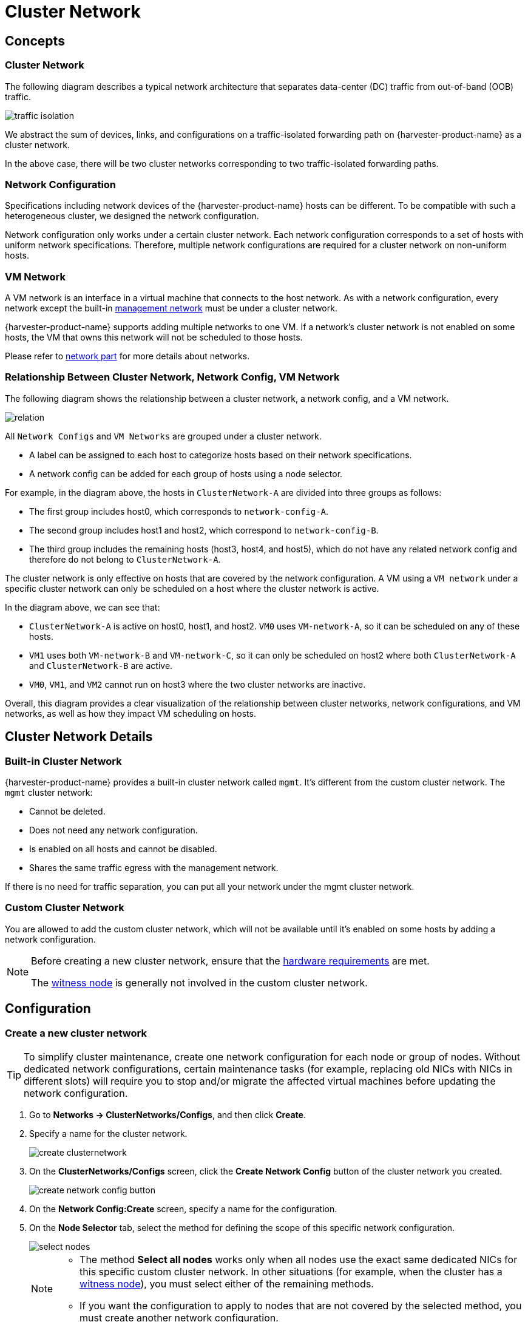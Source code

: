 = Cluster Network

== Concepts

=== Cluster Network

The following diagram describes a typical network architecture that separates data-center (DC) traffic from out-of-band (OOB) traffic.

image::networking/traffic-isolation.png[]

We abstract the sum of devices, links, and configurations on a traffic-isolated forwarding path on {harvester-product-name} as a cluster network.

In the above case, there will be two cluster networks corresponding to two traffic-isolated forwarding paths.

=== Network Configuration

Specifications including network devices of the {harvester-product-name} hosts can be different. To be compatible with such a heterogeneous cluster, we designed the network configuration.

Network configuration only works under a certain cluster network. Each network configuration corresponds to a set of hosts with uniform network specifications. Therefore, multiple network configurations are required for a cluster network on non-uniform hosts.

=== VM Network

A VM network is an interface in a virtual machine that connects to the host network. As with a network configuration, every network except the built-in xref:./vm-network.adoc#_management_network[management network] must be under a cluster network.

{harvester-product-name} supports adding multiple networks to one VM. If a network's cluster network is not enabled on some hosts, the VM that owns this network will not be scheduled to those hosts.

Please refer to xref:./vm-network.adoc[network part] for more details about networks.

=== Relationship Between Cluster Network, Network Config, VM Network

The following diagram shows the relationship between a cluster network, a network config, and a VM network.

image::networking/relation.png[]

All `Network Configs` and `VM Networks` are grouped under a cluster network.

* A label can be assigned to each host to categorize hosts based on their network specifications.
* A network config can be added for each group of hosts using a node selector.

For example, in the diagram above, the hosts in `ClusterNetwork-A` are divided into three groups as follows:

* The first group includes host0, which corresponds to `network-config-A`.
* The second group includes host1 and host2, which correspond to `network-config-B`.
* The third group includes the remaining hosts (host3, host4, and host5), which do not have any related network config and therefore do not belong to `ClusterNetwork-A`.

The cluster network is only effective on hosts that are covered by the network configuration. A VM using a `VM network` under a specific cluster network can only be scheduled on a host where the cluster network is active.

In the diagram above, we can see that:

* `ClusterNetwork-A` is active on host0, host1, and host2. `VM0` uses `VM-network-A`, so it can be scheduled on any of these hosts.
* `VM1` uses both `VM-network-B` and `VM-network-C`, so it can only be scheduled on host2 where both `ClusterNetwork-A` and `ClusterNetwork-B` are active.
* `VM0`, `VM1`, and `VM2` cannot run on host3 where the two cluster networks are inactive.

Overall, this diagram provides a clear visualization of the relationship between cluster networks, network configurations, and VM networks, as well as how they impact VM scheduling on hosts.

== Cluster Network Details

=== Built-in Cluster Network

{harvester-product-name} provides a built-in cluster network called `mgmt`. It's different from the custom cluster network. The `mgmt` cluster network:

* Cannot be deleted.
* Does not need any network configuration.
* Is enabled on all hosts and cannot be disabled.
* Shares the same traffic egress with the management network.

If there is no need for traffic separation, you can put all your network under the mgmt cluster network.

=== Custom Cluster Network

You are allowed to add the custom cluster network, which will not be available until it's enabled on some hosts by adding a network configuration.

[NOTE]
====
Before creating a new cluster network, ensure that the xref:../installation-setup/requirements.adoc#_hardware_requirements[hardware requirements] are met.

The xref:../hosts/witness-node.adoc[witness node] is generally not involved in the custom cluster network.
====

== Configuration

=== Create a new cluster network

[TIP]
====
To simplify cluster maintenance, create one network configuration for each node or group of nodes. Without dedicated network configurations, certain maintenance tasks (for example, replacing old NICs with NICs in different slots) will require you to stop and/or migrate the affected virtual machines before updating the network configuration.
====

. Go to *Networks -> ClusterNetworks/Configs*, and then click *Create*.

. Specify a name for the cluster network.
+
image::networking/create-clusternetwork.png[]

. On the *ClusterNetworks/Configs* screen, click the *Create Network Config* button of the cluster network you created.
+
image::networking/create-network-config-button.png[]

. On the *Network Config:Create* screen, specify a name for the configuration.

. On the *Node Selector* tab, select the method for defining the scope of this specific network configuration.
+
image::networking/select-nodes.png[]
+
[NOTE]
====
* The method *Select all nodes* works only when all nodes use the exact same dedicated NICs for this specific custom cluster network. In other situations (for example, when the cluster has a xref:../hosts/witness-node.adoc[witness node]), you must select either of the remaining methods.
* If you want the configuration to apply to nodes that are not covered by the selected method, you must create another network configuration.
====

. On the *Uplink* tab, configure the following settings:
+
** *NICs*: The list contains NICs that are common to all selected nodes. NICs that cannot be selected are unavailable on one or more nodes and must be configured. Once troubleshooting is completed, refresh the screen and verify that the NICs can be selected.
** *Bond Options*: The default value is *active-backup*.
** *Attributes*
+
image::networking/config-uplink.png[]

=== Change a network configuration

Changes to existing network configurations may affect {harvester-product-name} virtual machines and workloads, and external devices such as switches and routers. For more information, see xref:./deep-dive.adoc#_network_topology[Network Topology].

The following sections outline the steps you must perform to change the MTU of a network configuration. The sample cluster network used in these sections has `cn-data` that was built with an MTU value of `1500` and is intended to be changed to `9000`.

image::networking/set-a-new-mtu-value.png[]

==== Change the MTU of a network configuration with no attached storage network

In this scenario, the xref:./storage-network.adoc#_storage_network_setting[storage network] is neither enabled nor attached to the target cluster network.

[CAUTION]
====
* The MTU affects {harvester-product-name} nodes and networking devices such as switches and routers. Careful planning and testing are required to ensure that changing the MTU does not adversely affect the system. For more information, see xref:./deep-dive.adoc#_network_topology[Network Topology].
* You must use the same MTU across all network configurations of a custom cluster network. You must also manually update the MTU on existing virtual machine networks.
* Cluster operations are interrupted during the configuration change.
* The information in this section does not apply to the built-in `mgmt` cluster network.
====

If you must change the MTU, perform the following steps:

. Stop all virtual machines that are attached to the target cluster network.
+
You can check this using the xref:./vm-network.adoc#_create_a_vm_network[virtual machine network] and any xref:../virtual-machines/create-vm.adoc#_secondary_network[secondary networks] you may have used. Do not change the MTU while any of the connected virtual machines are still running.

. Check the network configurations of the target cluster network.
+
If multiple network configurations exist, record the node selector for each and remove configurations until only one remains.

. Verify that the MTU was changed using the Linux `ip link` command.
+
If the network configuration selects multiple {harvester-product-name} nodes, run the command on each node.
+
The output must show the new MTU of the related `*-br` device and the state `UP`. In the following example, the device is `cn-data-br` and the new MTU is `9000`.
+
[,console]
----
Harvester node $ ip link show dev cn-data-br
                                              |new MTU|              |state UP|
3: cn-data-br: <BROADCAST,MULTICAST,UP,LOWER_UP> mtu 9000 qdisc noqueue state UP mode DEFAULT group default qlen 1000
    link/ether 52:54:00:6e:5c:2a brd ff:ff:ff:ff:ff:ff
----
+
[NOTE]
====
When the state is `UNKNOWN`, it is likely that the MTU values on {harvester-product-name} and the MTU values on the external switch or router do not match.
====

. Test the new MTU on {harvester-product-name} nodes using commands such as `ping`.
+
You must send the messages to a {harvester-product-name} node with the new MTU or a node with an external IP.
+
In the following example, the CIDR `192.168.100.0/24` and gateway `192.168.100.1` are prepared for the `cn-data` network.
+
.. Set the IP `192.168.100.100` on the bridge device.
+
[,console]
----
$ ip addr add dev cn-data-br 192.168.100.100/24
----
+
.. Add a route for the destination IP (for example, `8.8.8.8`) via the gateway.
+
[,console]
----
$ ip route add 8.8.8.8 via 192.168.100.1 dev cn-data-br
----
+
.. Ping the destination IP from the new IP `192.168.100.100`.
+
[,console]
----
$ ping 8.8.8.8 -I 192.168.100.100
PING 8.8.8.8 (8.8.8.8) from 192.168.100.100 : 56(84) bytes of data.
64 bytes from 8.8.8.8: icmp_seq=1 ttl=59 time=8.52 ms
64 bytes from 8.8.8.8: icmp_seq=2 ttl=59 time=8.90 ms
...
----
+
.. Ping the destination IP with a different packet size to validate the new MTU.
+
[,console]
----
$ ping 8.8.8.8 -s 8800 -I 192.168.100.100
PING 8.8.8.8 (8.8.8.8) from 192.168.100.100 : 8800(8828) bytes of data
The param `-s` specify the ping packet size, which can test if the new MTU really works
----
+
.. Remove the route that you used for testing.
+
[,console]
----
$ ip route delete 8.8.8.8 via 192.168.100.1 dev cn-data-br
----
+
.. Remove the IP that you used for testing.
+
[,console]
----
$ ip addr delete 192.168.100.100/24 dev cn-data-br
----

. Add back the network configurations that you removed.
+
[IMPORTANT]
====
You must change the MTU in each one, and verify that the new MTU was applied.
====

. Edit the YAML of all virtual machine networks that are attached to the target cluster network.
+
On the *Virtual Machine Networks* screen, perform the following steps for each attached network:
+
.. Select *⋮ -> Edit YAML*.
+
image::networking/edit-vm-networks.png[]
+
.. Change the MTU.
+
image::networking/edit-vm-network-mtu.png[]
+
.. Click *Save*.
+
You can also use `kubectl` to change the MTU. In the following example, the network name is `vm100`. To edit the YAML of this network, run the command `kubectl edit NetworkAttachmentDefinition.k8s.cni.cncf.io vm100`.
+
[,console]
----
    apiVersion: k8s.cni.cncf.io/v1
    kind: NetworkAttachmentDefinition
    metadata:
      annotations:
        network.harvesterhci.io/route: '{"mode":"auto","serverIPAddr":"","cidr":"","gateway":""}'
      creationTimestamp: '2025-04-25T10:21:01Z'
      finalizers:
        - wrangler.cattle.io/harvester-network-nad-controller
        - wrangler.cattle.io/harvester-network-manager-nad-controller
      generation: 1
      labels:
        network.harvesterhci.io/clusternetwork: cn-data
        network.harvesterhci.io/ready: 'true'
        network.harvesterhci.io/type: L2VlanNetwork
        network.harvesterhci.io/vlan-id: '100'
      name: vm100
      namespace: default
      resourceVersion: '1525839'
      uid: 8dacf415-ce90-414a-a11b-48f041d46b42
    spec:
      config: >-
        {"cniVersion":"0.3.1","name":"vm100","type":"bridge","bridge":"cn-data-br","promiscMode":true,"vlan":100,"ipam":{},"mtu":1500}
----

. Start all virtual machines that are attached to the target cluster network.
+
The virtual machines should have inherited the new MTU. You can verify this in the guest operating system using the Linux `ip link` command and `ping 8.8.8.8 -s 8800` command.

. Verify that the virtual machine workloads are running normally.

[IMPORTANT]
====
{harvester-product-name} cannot be held responsible for any damage or loss of data that may occur when the MTU value is changed.
====

==== Change the MTU of a network configuration with an attached storage network

In this scenario, the xref:./storage-network.adoc#_storage_network_setting[storage network] is enabled and attached to the target cluster network.

The storage network is used by `driver.longhorn.io`, which is {harvester-product-name}'s default CSI driver. Longhorn is responsible for provisioning xref:../virtual-machines/create-vm.adoc#_volumes[root volumes], so changing the MTU affects all virtual machines.

[CAUTION]
====
* The MTU affects {harvester-product-name} nodes and networking devices such as switches and routers. Careful planning and testing are required to ensure that changing the MTU does not adversely affect the system. For more information, see xref:./deep-dive.adoc#_network_topology[Network Topology].
* You must use the same MTU across all network configurations of a custom cluster network. You must also manually update the MTU on existing virtual machine networks.
* All cluster operations are interrupted during the configuration change.
* The information in this section does not apply to the built-in `mgmt` cluster network.
====

If you must change the MTU, perform the following steps:

. Stop all virtual machines.

. Disable the xref:./storage-network.adoc#_harvester_storage_network_setting[storage network setting].
+
Allow some time for the setting to be disabled, and then xref:./storage-network.adoc#_verify_configuration_is_completed[verify that the change was applied].

. Check the network configurations of the target cluster network.
+
If multiple network configurations exist, record the node selector for each and remove configurations until only one remains.

. Change the MTU of the remaining network configuration.
+
[IMPORTANT]
====
You must also change the MTU on the peer external switch or router.
====

. Verify that the MTU was changed using the Linux `ip link` command.
+
If the network configuration selects multiple {harvester-product-name} nodes, run the command on each node.
+
The output must show the new MTU of the related `*-br` device and the state `UP`. In the following example, the device is `cn-data-br` and the new MTU is `9000`.
+
[,console]
----
Harvester node $ ip link show dev cn-data-br
                                              |new MTU|              |state UP|
3: cn-data-br: <BROADCAST,MULTICAST,UP,LOWER_UP> mtu 9000 qdisc noqueue state UP mode DEFAULT group default qlen 1000
    link/ether 52:54:00:6e:5c:2a brd ff:ff:ff:ff:ff:ff
----
+
[NOTE]
====
When the state is `UNKNOWN`, it is likely that the MTU values on {harvester-product-name} and the MTU values on the external switch or router do not match.
====

. Test the new MTU on {harvester-product-name} nodes using commands such as `ping`.
+
You must send the messages to a {harvester-product-name} node with the new MTU or to a node with an external IP.
+
In the following example, the CIDR `192.168.100.0/24` and gateway `192.168.100.1` are prepared for the `cn-data` network.
+
.. Set the IP `192.168.100.100` on the bridge device.
+
[,console]
----
$ ip addr add dev cn-data-br 192.168.100.100/24
----
+
.. Add a route for the destination IP (for example, `8.8.8.8`) via the gateway.
+
[,console]
----
$ ip route add 8.8.8.8 via 192.168.100.1 dev cn-data-br
----
+
.. Ping the destination IP from the new IP `192.168.100.100`.
+
[,console]
----
$ ping 8.8.8.8 -I 192.168.100.100
PING 8.8.8.8 (8.8.8.8) from 192.168.100.100 : 56(84) bytes of data.
64 bytes from 8.8.8.8: icmp_seq=1 ttl=59 time=8.52 ms
64 bytes from 8.8.8.8: icmp_seq=2 ttl=59 time=8.90 ms
...
----
+
.. Ping the destination IP with a different packet size to validate the new MTU.
+
[,console]
----
$ ping 8.8.8.8 -s 8800 -I 192.168.100.100
PING 8.8.8.8 (8.8.8.8) from 192.168.100.100 : 8800(8828) bytes of data
The param `-s` specify the ping packet size, which can test if the new MTU really works
----
+
.. Remove the route that you used for testing.
+
[,console]
----
$ ip route delete 8.8.8.8 via 192.168.100.1 dev cn-data-br
----
+
.. Remove the IP that you used for testing.
+
[,console]
----
$ ip addr delete 192.168.100.100/24 dev cn-data-br
----

. Add back the network configurations that you removed, change the MTU in each one, and verify that the new MTU was applied.

. Enable and configure the xref:./storage-network.adoc#_harvester_storage_network_setting[storage network setting], ensuring that the xref:./storage-network.adoc#_prerequisites[prerequisites] are met.
+
Allow some time for the setting to be enabled, and then xref:./storage-network.adoc#_verify_configuration_is_completed[verify that the change was applied].

. Edit the YAML of all virtual machine networks that are attached to the target cluster network.
+
On the *Virtual Machine Networks* screen, perform the following steps for each attached network:
+
.. Select *⋮ -> Edit YAML*.
+
image::networking/edit-vm-networks.png[]
+
.. Change the MTU.
+
image::networking/edit-vm-network-mtu.png[]

.. Click *Save*.
+
You can also use `kubectl` to change the MTU. In the following example, the network name is `vm100`. To edit the YAML of this network, run the command `kubectl edit NetworkAttachmentDefinition.k8s.cni.cncf.io vm100`.
+
[console]
----
    apiVersion: k8s.cni.cncf.io/v1
    kind: NetworkAttachmentDefinition
    metadata:
      annotations:
        network.harvesterhci.io/route: '{"mode":"auto","serverIPAddr":"","cidr":"","gateway":""}'
      creationTimestamp: '2025-04-25T10:21:01Z'
      finalizers:
        - wrangler.cattle.io/harvester-network-nad-controller
        - wrangler.cattle.io/harvester-network-manager-nad-controller
      generation: 1
      labels:
        network.harvesterhci.io/clusternetwork: cn-data
        network.harvesterhci.io/ready: 'true'
        network.harvesterhci.io/type: L2VlanNetwork
        network.harvesterhci.io/vlan-id: '100'
      name: vm100
      namespace: default
      resourceVersion: '1525839'
      uid: 8dacf415-ce90-414a-a11b-48f041d46b42
    spec:
      config: >-
        {"cniVersion":"0.3.1","name":"vm100","type":"bridge","bridge":"cn-data-br","promiscMode":true,"vlan":100,"ipam":{},"mtu":1500}
----

. Start all virtual machines that are attached to the target cluster network.
+
The virtual machines should have inherited the new MTU. You can verify this in the guest operating system using the Linux `ip link` command and `ping 8.8.8.8 -s 8800` command.

. Verify that the virtual machine workloads are running normally.

[IMPORTANT]
====
{harvester-product-name} cannot be held responsible for any damage or loss of data that may occur when the MTU value is changed.
====